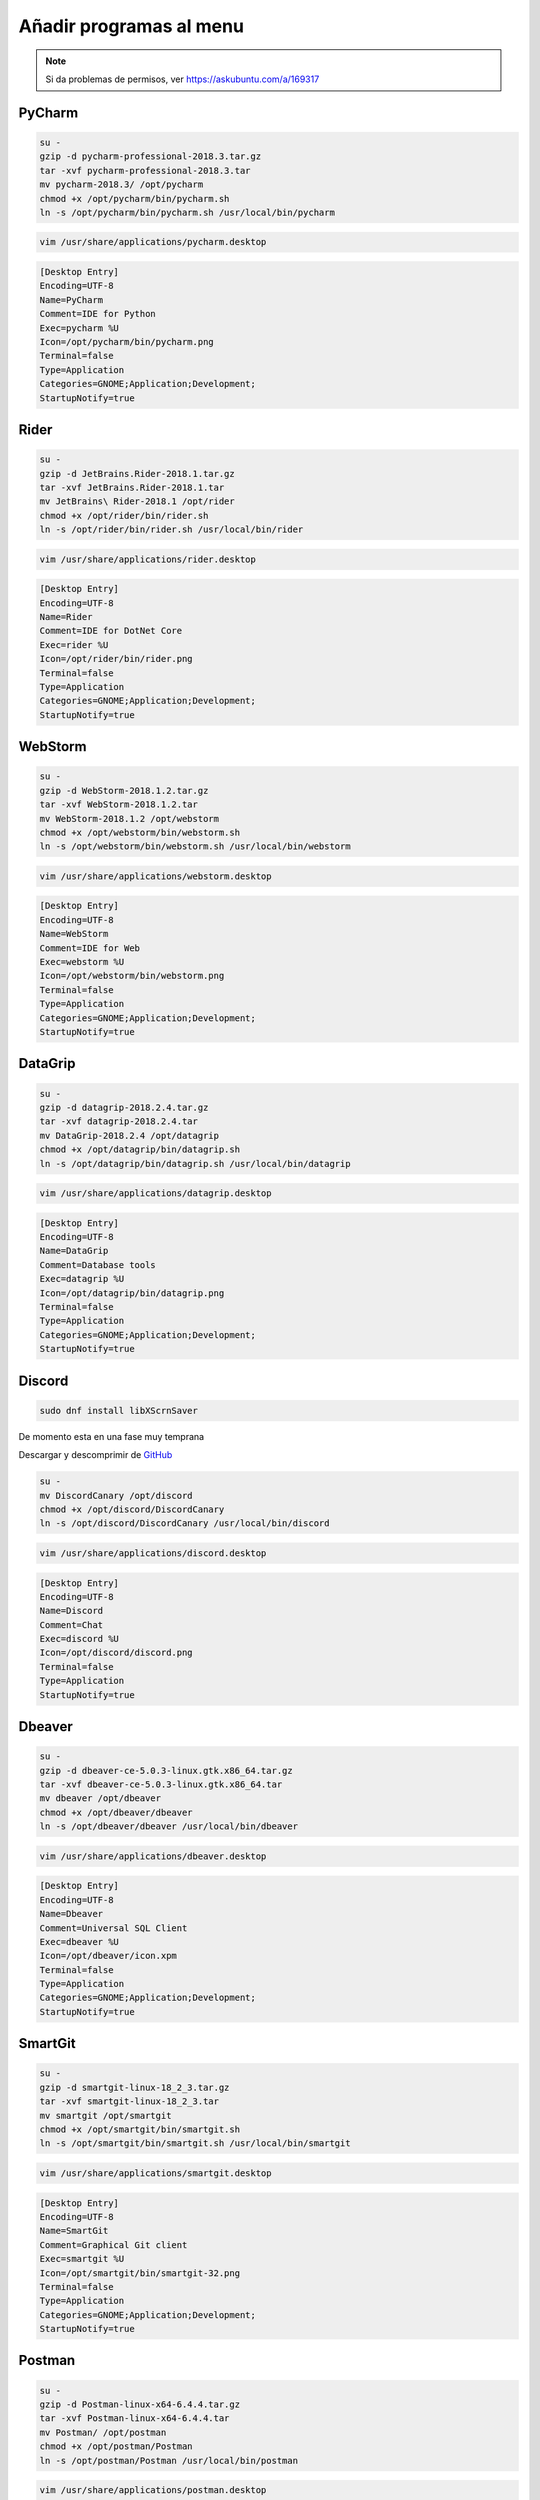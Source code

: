 .. _reference-linux-anadir_programas_al_menu:

########################
Añadir programas al menu
########################

.. note::
    Si da problemas de permisos, ver https://askubuntu.com/a/169317

PyCharm
*******

.. code-block:: bash

    su -
    gzip -d pycharm-professional-2018.3.tar.gz
    tar -xvf pycharm-professional-2018.3.tar
    mv pycharm-2018.3/ /opt/pycharm
    chmod +x /opt/pycharm/bin/pycharm.sh
    ln -s /opt/pycharm/bin/pycharm.sh /usr/local/bin/pycharm

.. code-block:: bash

    vim /usr/share/applications/pycharm.desktop

.. code-block:: bash

    [Desktop Entry]
    Encoding=UTF-8
    Name=PyCharm
    Comment=IDE for Python
    Exec=pycharm %U
    Icon=/opt/pycharm/bin/pycharm.png
    Terminal=false
    Type=Application
    Categories=GNOME;Application;Development;
    StartupNotify=true

Rider
*****

.. code-block:: bash

    su -
    gzip -d JetBrains.Rider-2018.1.tar.gz
    tar -xvf JetBrains.Rider-2018.1.tar
    mv JetBrains\ Rider-2018.1 /opt/rider
    chmod +x /opt/rider/bin/rider.sh
    ln -s /opt/rider/bin/rider.sh /usr/local/bin/rider

.. code-block:: bash

    vim /usr/share/applications/rider.desktop

.. code-block:: bash

    [Desktop Entry]
    Encoding=UTF-8
    Name=Rider
    Comment=IDE for DotNet Core
    Exec=rider %U
    Icon=/opt/rider/bin/rider.png
    Terminal=false
    Type=Application
    Categories=GNOME;Application;Development;
    StartupNotify=true

WebStorm
********

.. code-block:: bash

    su -
    gzip -d WebStorm-2018.1.2.tar.gz
    tar -xvf WebStorm-2018.1.2.tar
    mv WebStorm-2018.1.2 /opt/webstorm
    chmod +x /opt/webstorm/bin/webstorm.sh
    ln -s /opt/webstorm/bin/webstorm.sh /usr/local/bin/webstorm

.. code-block:: bash

    vim /usr/share/applications/webstorm.desktop

.. code-block:: bash

    [Desktop Entry]
    Encoding=UTF-8
    Name=WebStorm
    Comment=IDE for Web
    Exec=webstorm %U
    Icon=/opt/webstorm/bin/webstorm.png
    Terminal=false
    Type=Application
    Categories=GNOME;Application;Development;
    StartupNotify=true

DataGrip
********

.. code-block:: bash

    su -
    gzip -d datagrip-2018.2.4.tar.gz
    tar -xvf datagrip-2018.2.4.tar
    mv DataGrip-2018.2.4 /opt/datagrip
    chmod +x /opt/datagrip/bin/datagrip.sh
    ln -s /opt/datagrip/bin/datagrip.sh /usr/local/bin/datagrip

.. code-block:: bash

    vim /usr/share/applications/datagrip.desktop

.. code-block:: bash

    [Desktop Entry]
    Encoding=UTF-8
    Name=DataGrip
    Comment=Database tools
    Exec=datagrip %U
    Icon=/opt/datagrip/bin/datagrip.png
    Terminal=false
    Type=Application
    Categories=GNOME;Application;Development;
    StartupNotify=true

Discord
*******

.. code-block:: bash

    sudo dnf install libXScrnSaver

De momento esta en una fase muy temprana

Descargar y descomprimir de `GitHub <https://github.com/crmarsh/discord-linux-bugs>`_

.. code-block:: bash

    su -
    mv DiscordCanary /opt/discord
    chmod +x /opt/discord/DiscordCanary
    ln -s /opt/discord/DiscordCanary /usr/local/bin/discord

.. code-block:: bash

    vim /usr/share/applications/discord.desktop

.. code-block:: bash

    [Desktop Entry]
    Encoding=UTF-8
    Name=Discord
    Comment=Chat
    Exec=discord %U
    Icon=/opt/discord/discord.png
    Terminal=false
    Type=Application
    StartupNotify=true

Dbeaver
*******

.. code-block:: bash

    su -
    gzip -d dbeaver-ce-5.0.3-linux.gtk.x86_64.tar.gz
    tar -xvf dbeaver-ce-5.0.3-linux.gtk.x86_64.tar
    mv dbeaver /opt/dbeaver
    chmod +x /opt/dbeaver/dbeaver
    ln -s /opt/dbeaver/dbeaver /usr/local/bin/dbeaver

.. code-block:: bash

    vim /usr/share/applications/dbeaver.desktop

.. code-block:: bash

    [Desktop Entry]
    Encoding=UTF-8
    Name=Dbeaver
    Comment=Universal SQL Client
    Exec=dbeaver %U
    Icon=/opt/dbeaver/icon.xpm
    Terminal=false
    Type=Application
    Categories=GNOME;Application;Development;
    StartupNotify=true

SmartGit
********

.. code-block:: bash

    su -
    gzip -d smartgit-linux-18_2_3.tar.gz
    tar -xvf smartgit-linux-18_2_3.tar
    mv smartgit /opt/smartgit
    chmod +x /opt/smartgit/bin/smartgit.sh
    ln -s /opt/smartgit/bin/smartgit.sh /usr/local/bin/smartgit

.. code-block:: bash

    vim /usr/share/applications/smartgit.desktop

.. code-block:: bash

    [Desktop Entry]
    Encoding=UTF-8
    Name=SmartGit
    Comment=Graphical Git client
    Exec=smartgit %U
    Icon=/opt/smartgit/bin/smartgit-32.png
    Terminal=false
    Type=Application
    Categories=GNOME;Application;Development;
    StartupNotify=true

Postman
*******

.. code-block:: bash

    su -
    gzip -d Postman-linux-x64-6.4.4.tar.gz
    tar -xvf Postman-linux-x64-6.4.4.tar
    mv Postman/ /opt/postman
    chmod +x /opt/postman/Postman
    ln -s /opt/postman/Postman /usr/local/bin/postman

.. code-block:: bash

    vim /usr/share/applications/postman.desktop

.. code-block:: bash

    [Desktop Entry]
    Encoding=UTF-8
    Name=Postman
    Comment=Postman
    Exec=postman %U
    Icon=/opt/postman/app/resources/app/assets/icon.png
    Terminal=false
    Type=Application
    Categories=GNOME;Application;Development;
    StartupNotify=true
